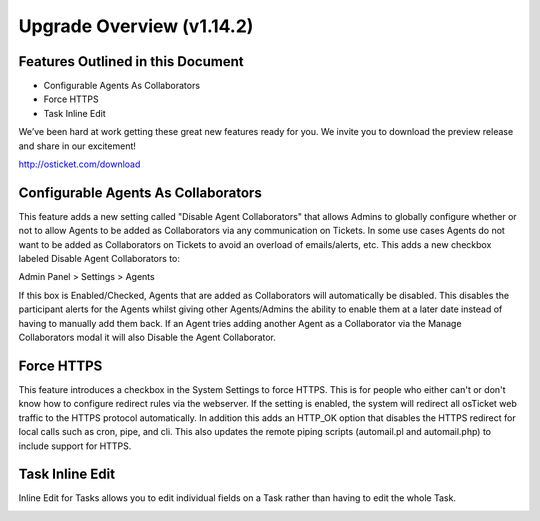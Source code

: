 .. |br| raw:: html

    <br>

Upgrade Overview (v1.14.2)
============================

Features Outlined in this Document
----------------------------------

* Configurable Agents As Collaborators
* Force HTTPS
* Task Inline Edit


We’ve been hard at work getting these great new features ready for you. We invite you to download the preview release and share in our excitement!

http://osticket.com/download

Configurable Agents As Collaborators
------------------------------------

This feature adds a new setting called "Disable Agent Collaborators" that allows Admins to globally configure whether or not to allow Agents to be added as Collaborators via any communication on Tickets.
In some use cases Agents do not want to be added as Collaborators on Tickets to avoid an overload of emails/alerts, etc.
This adds a new checkbox labeled Disable Agent Collaborators to:

Admin Panel > Settings > Agents

.. image:: ../_static/images/1142-Overview1.png
  :alt: Configurable Agents

If this box is Enabled/Checked, Agents that are added as Collaborators will automatically be disabled.
This disables the participant alerts for the Agents whilst giving other Agents/Admins the ability to enable them at a later date instead of having to manually add them back.
If an Agent tries adding another Agent as a Collaborator via the Manage Collaborators modal it will also Disable the Agent Collaborator.

Force HTTPS
-----------

This feature introduces a checkbox in the System Settings to force HTTPS. This is for people who either can't or don't know how to configure redirect rules via the webserver.
If the setting is enabled, the system will redirect all osTicket web traffic to the HTTPS protocol automatically.
In addition this adds an HTTP_OK option that disables the HTTPS redirect for local calls such as cron, pipe, and cli. This also updates the remote piping scripts (automail.pl and automail.php) to include support for HTTPS.

.. image:: ../_static/images/1142-Overview2.png
  :alt: Force HTTPS

Task Inline Edit
----------------

Inline Edit for Tasks allows you to edit individual fields on a Task rather than having to edit the whole Task.

.. image:: ../_static/images/1142-Overview3.png
  :alt: Task Inline Edit
